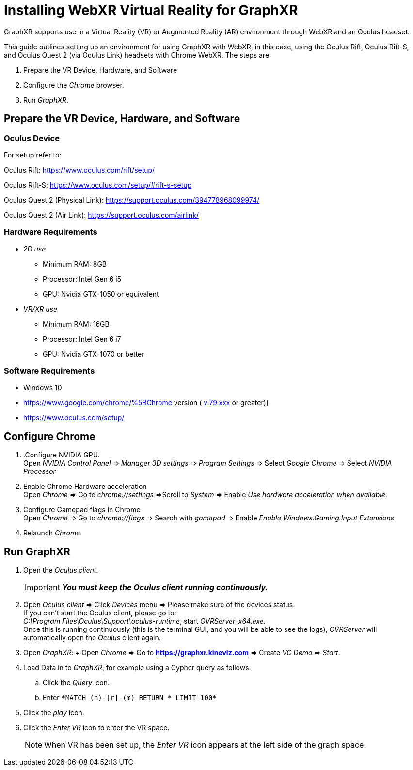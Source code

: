 = Installing WebXR Virtual Reality for GraphXR

GraphXR supports use in a Virtual Reality (VR) or Augmented Reality (AR) environment through WebXR and an Oculus headset.

This guide outlines setting up an environment for using GraphXR with WebXR, in this case, using the Oculus Rift, Oculus Rift-S, and Oculus Quest 2 (via Oculus Link) headsets with Chrome WebXR. The steps are:

. Prepare the VR Device, Hardware, and Software
. Configure the _Chrome_ browser.
. Run _GraphXR_.

== Prepare the VR Device, Hardware, and Software

=== Oculus Device

For setup refer to:

Oculus Rift: https://www.oculus.com/rift/setup/

Oculus Rift-S: https://www.oculus.com/setup/#rift-s-setup

Oculus Quest 2 (Physical Link): https://support.oculus.com/394778968099974/

Oculus Quest 2 (Air Link): https://support.oculus.com/airlink/

=== Hardware Requirements

* _2D use_
** Minimum RAM: 8GB
** Processor: Intel Gen 6 i5
** GPU: Nvidia GTX-1050 or equivalent
* _VR/XR use_
** Minimum RAM: 16GB
** Processor: Intel Gen 6 i7
** GPU: Nvidia GTX-1070 or better

=== Software Requirements

* Windows 10
* https://www.google.com/chrome/%5BChrome version ( http://v.70.xxx[v.79.xxx] or greater)]
* https://www.oculus.com/setup/

== Configure Chrome

. .Configure NVIDIA GPU. +
Open _NVIDIA Control Panel_ => _Manager 3D settings_ => _Program Settings_ => Select _Google Chrome_ => Select _NVIDIA Processor_
. Enable Chrome Hardware acceleration +
Open _Chrome =>_ Go to __chrome://settings =>__Scroll to _System_ => Enable _Use hardware acceleration when available_.
. Configure Gamepad flags in Chrome +
Open _Chrome_ => Go to _chrome://flags_ => Search with _gamepad_ => Enable _Enable Windows.Gaming.Input Extensions_
. Relaunch _Chrome_.

== Run GraphXR

. Open the _Oculus client_.
+

IMPORTANT: *_You must keep the Oculus client running continuously._*

. Open _Oculus client_ => Click _Devices_ menu => Please make sure of the devices status. +
If you can't start the Oculus client, please go to:
 +
_C:\Program Files\Oculus\Support\oculus-runtime_, start _OVRServer_x64.exe_.
 +
Once this is running continuously (this is the terminal GUI, and you will be able to see the logs), _OVRServer_ will automatically open the _Oculus_ client again.
. Open _GraphXR_:
+ Open _Chrome_ => Go to *https://graphxr.kineviz.com* => Create _VC Demo_ => _Start_.

. Load Data in to _GraphXR_, for example using a Cypher query as follows:
.. Click the _Query_ icon.
.. Enter `+*MATCH (n)-[r]-(m) RETURN * LIMIT 100*+`
. Click the _play_ icon.
. Click the _Enter VR_ icon to enter the VR space.
+

NOTE: When VR has been set up, the _Enter VR_ icon appears at the left side of the graph space.